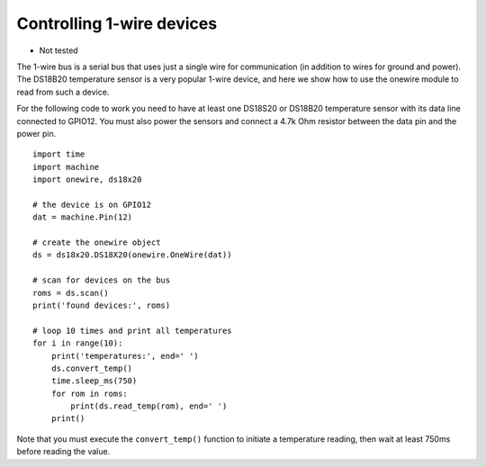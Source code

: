 Controlling 1-wire devices
==========================

- Not tested

The 1-wire bus is a serial bus that uses just a single wire for communication
(in addition to wires for ground and power).  The DS18B20 temperature sensor
is a very popular 1-wire device, and here we show how to use the onewire module
to read from such a device.

For the following code to work you need to have at least one DS18S20 or DS18B20 temperature
sensor with its data line connected to GPIO12.  You must also power the sensors
and connect a 4.7k Ohm resistor between the data pin and the power pin.  ::

    import time
    import machine
    import onewire, ds18x20

    # the device is on GPIO12
    dat = machine.Pin(12)

    # create the onewire object
    ds = ds18x20.DS18X20(onewire.OneWire(dat))

    # scan for devices on the bus
    roms = ds.scan()
    print('found devices:', roms)

    # loop 10 times and print all temperatures
    for i in range(10):
        print('temperatures:', end=' ')
        ds.convert_temp()
        time.sleep_ms(750)
        for rom in roms:
            print(ds.read_temp(rom), end=' ')
        print()

Note that you must execute the ``convert_temp()`` function to initiate a
temperature reading, then wait at least 750ms before reading the value.
